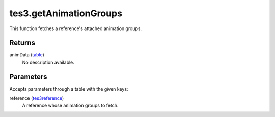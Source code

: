 tes3.getAnimationGroups
====================================================================================================

This function fetches a reference's attached animation groups.

Returns
----------------------------------------------------------------------------------------------------

animData (`table`_)
    No description available.

Parameters
----------------------------------------------------------------------------------------------------

Accepts parameters through a table with the given keys:

reference (`tes3reference`_)
    A reference whose animation groups to fetch.

.. _`table`: ../../../lua/type/table.html
.. _`tes3reference`: ../../../lua/type/tes3reference.html
